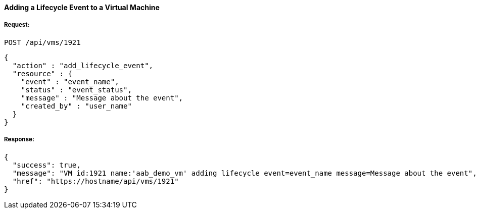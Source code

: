 [[add-lifecycle-event-vm]]
==== Adding a Lifecycle Event to a Virtual Machine

===== Request:

------
POST /api/vms/1921
------

[source,json]
------
{
  "action" : "add_lifecycle_event",
  "resource" : {
    "event" : "event_name",
    "status" : "event_status",
    "message" : "Message about the event",
    "created_by" : "user_name"
  }
}
------

===== Response:

[source,json]
------
{
  "success": true,
  "message": "VM id:1921 name:'aab_demo_vm' adding lifecycle event=event_name message=Message about the event",
  "href": "https://hostname/api/vms/1921"
}
------

